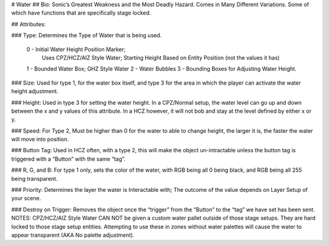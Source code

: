 # Water
## Bio: 
Sonic’s Greatest Weakness and the Most Deadly Hazard. Comes in Many Different Variations. Some of which have functions that are specifically stage locked.

## Attributes:

### Type: 
Determines the Type of Water that is being used.

    0 - Initial Water Height Position Marker; 
	Uses CPZ/HCZ/AIZ Style Water; Starting Height Based on Entity Position (not the values it has)
	
    1 - Bounded Water Box; GHZ Style Water
    2 - Water Bubbles
    3 - Bounding Boxes for Adjusting Water Height.

### Size: 
Used for type 1, for the water box itself, and type 3 for the area in which the player can activate the water height adjustment.

### Height: 
Used in type 3 for setting the water height. In a CPZ/Normal setup, the water level can go up and down between the x and y values of this attribute. In a HCZ however, it will not bob and stay at the level defined by either x or y.

### Speed: 
For Type 2, Must be higher than 0 for the water to able to change height, the larger it is, the faster the water will move into position.

### Button Tag: 
Used in HCZ often, with a type 2, this will make the object un-intractable unless the button tag is triggered with a “Button” with the same “tag”.

### R, G, and B: 
For type 1 only, sets the color of the water, with RGB being all 0 being black, and RGB being all 255 being transparent.

### Priority: 
Determines the layer the water is Interactable with; The outcome of the value depends on Layer Setup of your scene. 

### Destroy on Trigger: 
Removes the object once the “trigger” from the “Button” to the “tag” we have set has been sent.
NOTES: CPZ/HCZ/AIZ Style Water CAN NOT be given a custom water pallet outside of those stage setups. They are hard locked to those stage setup entities. Attempting to use these in zones without water palettes will cause the water to appear transparent (AKA No palette adjustment).
